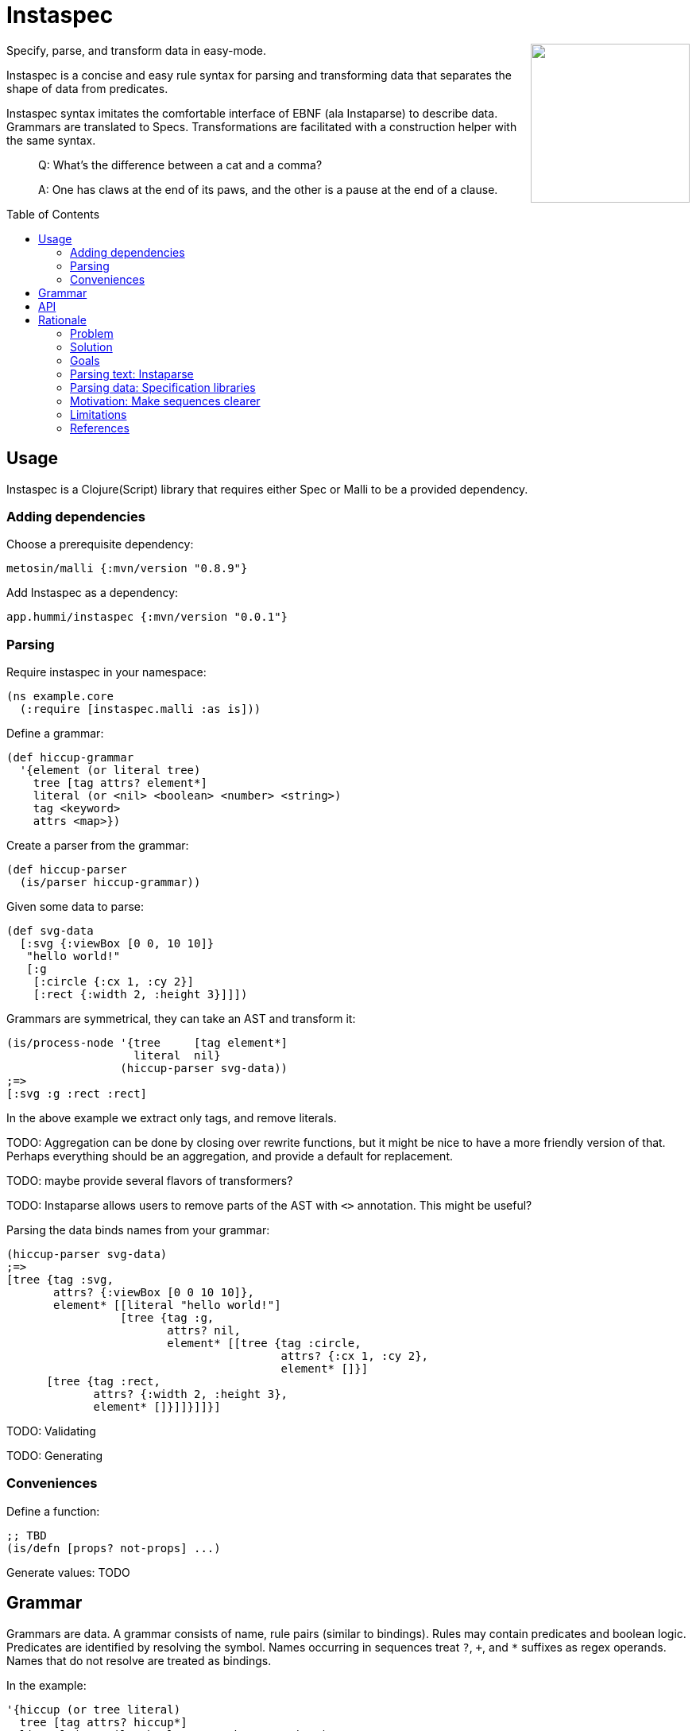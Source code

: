 :toc: preamble

= Instaspec

++++
<img src="img/instaspec.png" width=200 align="right" />
++++

Specify, parse, and transform data in easy-mode.

Instaspec is a concise and easy rule syntax for parsing and transforming data that separates the shape of data from predicates.

Instaspec syntax imitates the comfortable interface of EBNF (ala Instaparse) to describe data.
Grammars are translated to Specs.
Transformations are facilitated with a construction helper with the same syntax.

____

Q: What’s the difference between a cat and a comma?

A: One has claws at the end of its paws, and the other is a pause at the end of a clause.
____


== Usage

Instaspec is a Clojure(Script) library that requires either Spec or Malli to be a provided dependency.

=== Adding dependencies

Choose a prerequisite dependency:

`metosin/malli {:mvn/version &quot;0.8.9&quot;}`

Add Instaspec as a dependency:

`app.hummi/instaspec {:mvn/version &quot;0.0.1&quot;}`

=== Parsing

Require instaspec in your namespace:

[source,clojure]
----
(ns example.core
  (:require [instaspec.malli :as is]))

----

Define a grammar:

[source,clojure]
----
(def hiccup-grammar
  '{element (or literal tree)
    tree [tag attrs? element*]
    literal (or <nil> <boolean> <number> <string>)
    tag <keyword>
    attrs <map>})

----

Create a parser from the grammar:

[source,clojure]
----
(def hiccup-parser
  (is/parser hiccup-grammar))

----

Given some data to parse:

[source,clojure]
----
(def svg-data
  [:svg {:viewBox [0 0, 10 10]}
   "hello world!"
   [:g
    [:circle {:cx 1, :cy 2}]
    [:rect {:width 2, :height 3}]]])

----

Grammars are symmetrical, they can take an AST and transform it:

[source,clojure]
----
(is/process-node '{tree     [tag element*]
                   literal  nil}
                 (hiccup-parser svg-data))
;=>
[:svg :g :rect :rect]

----

In the above example we extract only tags, and remove literals.

TODO: Aggregation can be done by closing over rewrite functions, but it might be nice to have a more friendly version of that. Perhaps everything should be an aggregation, and provide a default for replacement.

TODO: maybe provide several flavors of transformers?

TODO: Instaparse allows users to remove parts of the AST with `&lt;&gt;` annotation. This might be useful?

Parsing the data binds names from your grammar:

[source,clojure]
----
(hiccup-parser svg-data)
;=>
[tree {tag :svg,
       attrs? {:viewBox [0 0 10 10]},
       element* [[literal "hello world!"]
                 [tree {tag :g,
                        attrs? nil,
                        element* [[tree {tag :circle,
                                         attrs? {:cx 1, :cy 2},
                                         element* []}]
      [tree {tag :rect,
             attrs? {:width 2, :height 3},
             element* []}]]}]]}]

----

TODO: Validating

TODO: Generating

=== Conveniences

Define a function:

[source,clojure]
----
;; TBD
(is/defn [props? not-props] ...)

----

Generate values: TODO

== Grammar

Grammars are data.
A grammar consists of name, rule pairs (similar to bindings).
Rules may contain predicates and boolean logic.
Predicates are identified by resolving the symbol.
Names occurring in sequences treat `?`, `+`, and `*` suffixes as regex operands.
Names that do not resolve are treated as bindings.

In the example:

[source,clojure]
----
'{hiccup (or tree literal)
  tree [tag attrs? hiccup*]
  literal (or <nil> <boolean> <number> <string>)
  tag <keyword>
  attrs <map>}
----

* `&lt;nil&gt;` is a predicate (resolves to the `nil?` function)
* `attrs?` is the name for an optional value in a sequence
* `hiccup*` will create a sequence of 0 or more matches
* `or` is a special operator

== API

`is/rewrite` is the primary interface to parse and transform with.

`is/parser` creates a parser only. Parsers return a hiccup style tree.

`is/registry` builds the underlying libraries' construction.

== Rationale

Sequence specifications are clearest when kept separate from predicates.
EBNF provides clearer sequence expressions than s-expression RegEx.
EBNF decomposes grammar and names those decompositions, which is useful for both parsing and processing.

https://clojure.github.io/spec.alpha/[Spec] (Hickey)
and similar libraries implement s-expression based RegEx interfaces to specify and parse data.
These libraries are powerful.

https://github.com/Engelberg/instaparse[Instaparse] (Engelberg)
is easy to use.
But it parses text, not data.
Much of the convenience is due to a superior interface:
users specify grammars in EBNF rather than s-expressions.

*Instaspec* provides the convenience of Instaparse for data parsing by translating EBNF style grammar into popular data specification libraries.

https://github.com/noprompt/meander[Meander] (Holdbrooks)
shows that substitution expressions are an expressive way to construct outputs from parsed inputs.
Other libraries tend to leave it up to the user to figure out ways to process what was parsed.

*Instaspec* provides a convenient abstraction for traversing and processing an AST based upon the names used to construct the EBNF grammar.

=== Problem

. The s-expression interface to existing data parsing libraries conflates sequence parsing with predicates and named value capture.
Expressions are deeply nested annotations that correctly define the objective, but are inscrutable.
The user interface has been a barrier to adoption of these powerful libraries.
. Beyond specifying and parsing, the user still has the job of transforming the data. Expressing this processing often leads to repetition as it requires a custom tree traversal implementation of the same structure already specified.

=== Solution

. Decomplect sequences from predicates, and named value capture.
 Instaspec is a mapping from EBNF style grammar to Spec library s-expressions.
 EBNF consists of rules.
 The first rule a valid value in terms of other rules.
 A rule can only be a sequence, disjunction, or predicate.
 This restriction prevents complexion.
. Provide implicit destructuring for node handling and recursion.

=== Goals

==== Ease of use

* Sequences look like the sequence: `tree [tag attr? child*]`
* Sequences only contain names and sequence features (`?`, `+`, `*`)
* Declare predicates separately: `tag keyword?`
* Create bindings for the names from the grammar

==== Augment existing libraries

* Don't try to reinvent or replace them
* Don't limit extensibility and composability
* Do try to make existing libraries easier to use with expressive sugar.

=== Parsing text: Instaparse

* EBNF is clear, concise, and precise
* Instaparse just works! I can't imagine how else I'd be able to make a parser
* Predicates are literals or string regex rules
* Supports different styles of parsing
* *I wish data parsing libraries were more like Instaparse*

But not suitable for data:

* Input must be text.
* The resulting AST needs to be processed, often according to the same rules you already defined for parsing.
 So now you are back where you started: parsing again but now with data input instead of text input.
 This can be partially alleviated by using node transformations for simple nodes like numbers.

=== Parsing data: Specification libraries

There are many data parsing libraries to choose from:

|===
|Library |Primary Author

|https://github.com/clojure/spec.alpha[clojure/spec.alpha] |richhickey
|https://github.com/metosin/malli[metosin/malli.alpha] |ikitommi
|https://github.com/plumatic/schema[prismatic/schema] |w01fe
|https://github.com/clojure/core.match[clojure/core.match] |swannodette
|https://github.com/noprompt/meander[noprompt/meander.epsilon] |noprompt
|https://github.com/cgrand/seqexp[cgrand/seqexp] |cgrand
|https://github.com/jclaggett/seqex[jclaggett/seqex] |jclaggett
|===

* These libraries are high quality and powerful
* Malli and Schema implement data driven specs
* Meander has substitution, which is helpful for output transformations
* Consuming nested bindings can be a challenge in all libraries
* Seqex allows you to explicitly consume the bindings any way you'd like to
* Seqex is very composable and extensible (it's all functions)
* Explain why a match fails is an excellent feature that most libraries provide

=== Motivation: Make sequences clearer

Let's consider specification of function arguments.

Basic case: Reagent components often benefit from being able to supply optional attributes to be applied to their
node (in this case we could create another arity version for optionality):

[source,clojure]
----
(defn hexagon
  "attrs must be a map, radius must be a number"
  [attrs? radius]
  [:g (merge {:stroke "green"} attrs)
   [:path {:d (make-points radius)}]])
----

Slightly more complicated case: Depth First Search over a hiccup tree.
The sequence part should only contain sequency things.

----
tree := tag attrs? child*
tag := keyword?
attrs := map?
child := string? | tree
----

=== Limitations

The S-expression Regex interface was selected by library authors for good reasons.
S-expressions allow libraries flexibility beyond what EBNF can express.
Instaspec cannot expose the full range of capabilities that data parsing libraries have.
Even so, the subset of capabilities that it does expose is substantial and useful.

=== References

Many of the aforementioned parsing libraries draw inspiration from
https://epsil.github.io/gll/[General Parser Combinators in Racket (gll)] (Vegard Øye)

The rationale for sequence expressions is explained in
https://www.youtube.com/watch?v=o75g9ZRoLaw[Illuminated Macros talk] (Chris Houser, Jonathan Claggett)

The rationale for specifications is explained in
https://clojure.org/about/spec[Spec rationale] (Rich Hickey)

Seqex parsing is explained in
https://www.metosin.fi/blog/malli-regex-schemas/[Structure and Interpretation of Malli Regex Schemas] (Jaakkola)

Motivations for Malli are explained in
https://www.youtube.com/watch?v=MR83MhWQ61E[Malli: Inside Data-driven Schemas] (Reiman)

Instaparse is explained in https://www.youtube.com/watch?v=b2AUW6psVcE[Instaparse: What if context-free grammars were as easy to use as regular expressions?] (Engelberg)
